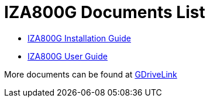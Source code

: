 = IZA800G Documents List

* xref:IZA800G:IZA800G-Installation-Guide.adoc[IZA800G Installation Guide]

* xref:IZA800G:IZA800G-User-Guide.adoc[IZA800G User Guide]

More documents can be found at https://drive.google.com/drive/folders/1410KtXUpOb7x1wR1-f3LX61AtWi1_2f8?usp=share_link[GDriveLink, window=_blank]

